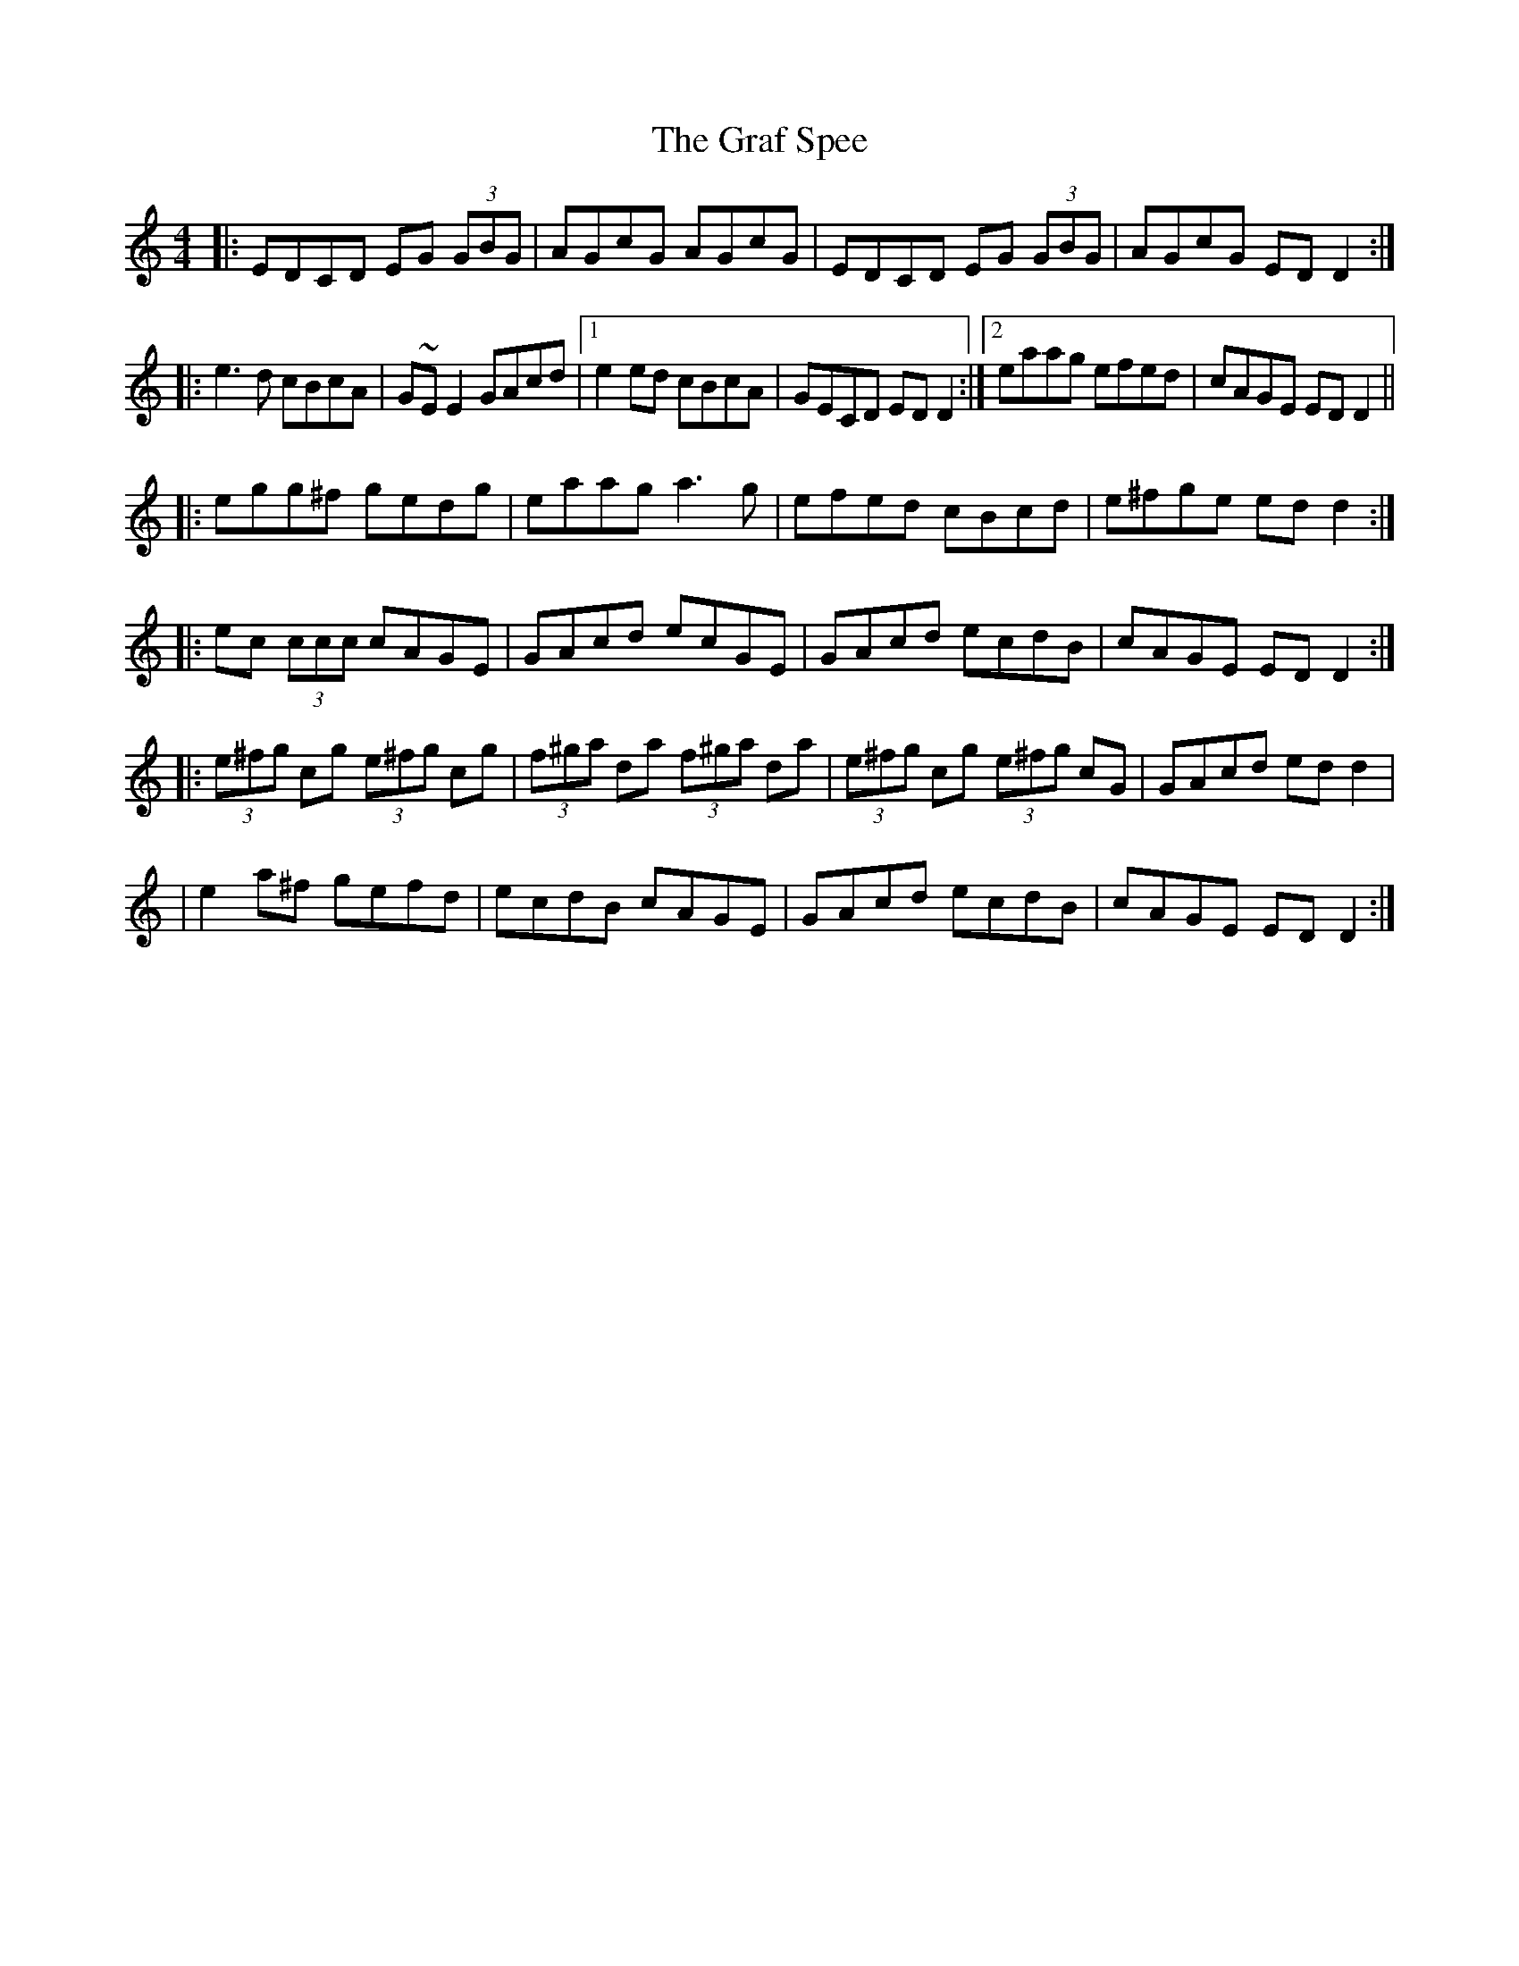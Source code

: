 X: 6
T: Graf Spee, The
Z: Thady Quill
S: https://thesession.org/tunes/581#setting29611
R: reel
M: 4/4
L: 1/8
K: Ddor
|: EDCD EG (3GBG | AGcG AGcG | EDCD EG (3GBG | AGcG EDD2 :|
|: e3d cBcA | G~EE2 GAcd |1 e2ed cBcA | GECD EDD2 :|2 eaag efed|cAGE EDD2 ||
|: egg^f gedg | eaag a3g | efed cBcd | e^fge edd2 :|
|: ec (3ccc cAGE | GAcd ecGE | GAcd ecdB | cAGE EDD2 :|
|: (3e^fg cg (3e^fg cg | (3f^ga da (3f^ga da | (3e^fg cg (3e^fg cG | GAcd edd2 |
| e2a^f gefd | ecdB cAGE | GAcd ecdB | cAGE EDD2 :|
